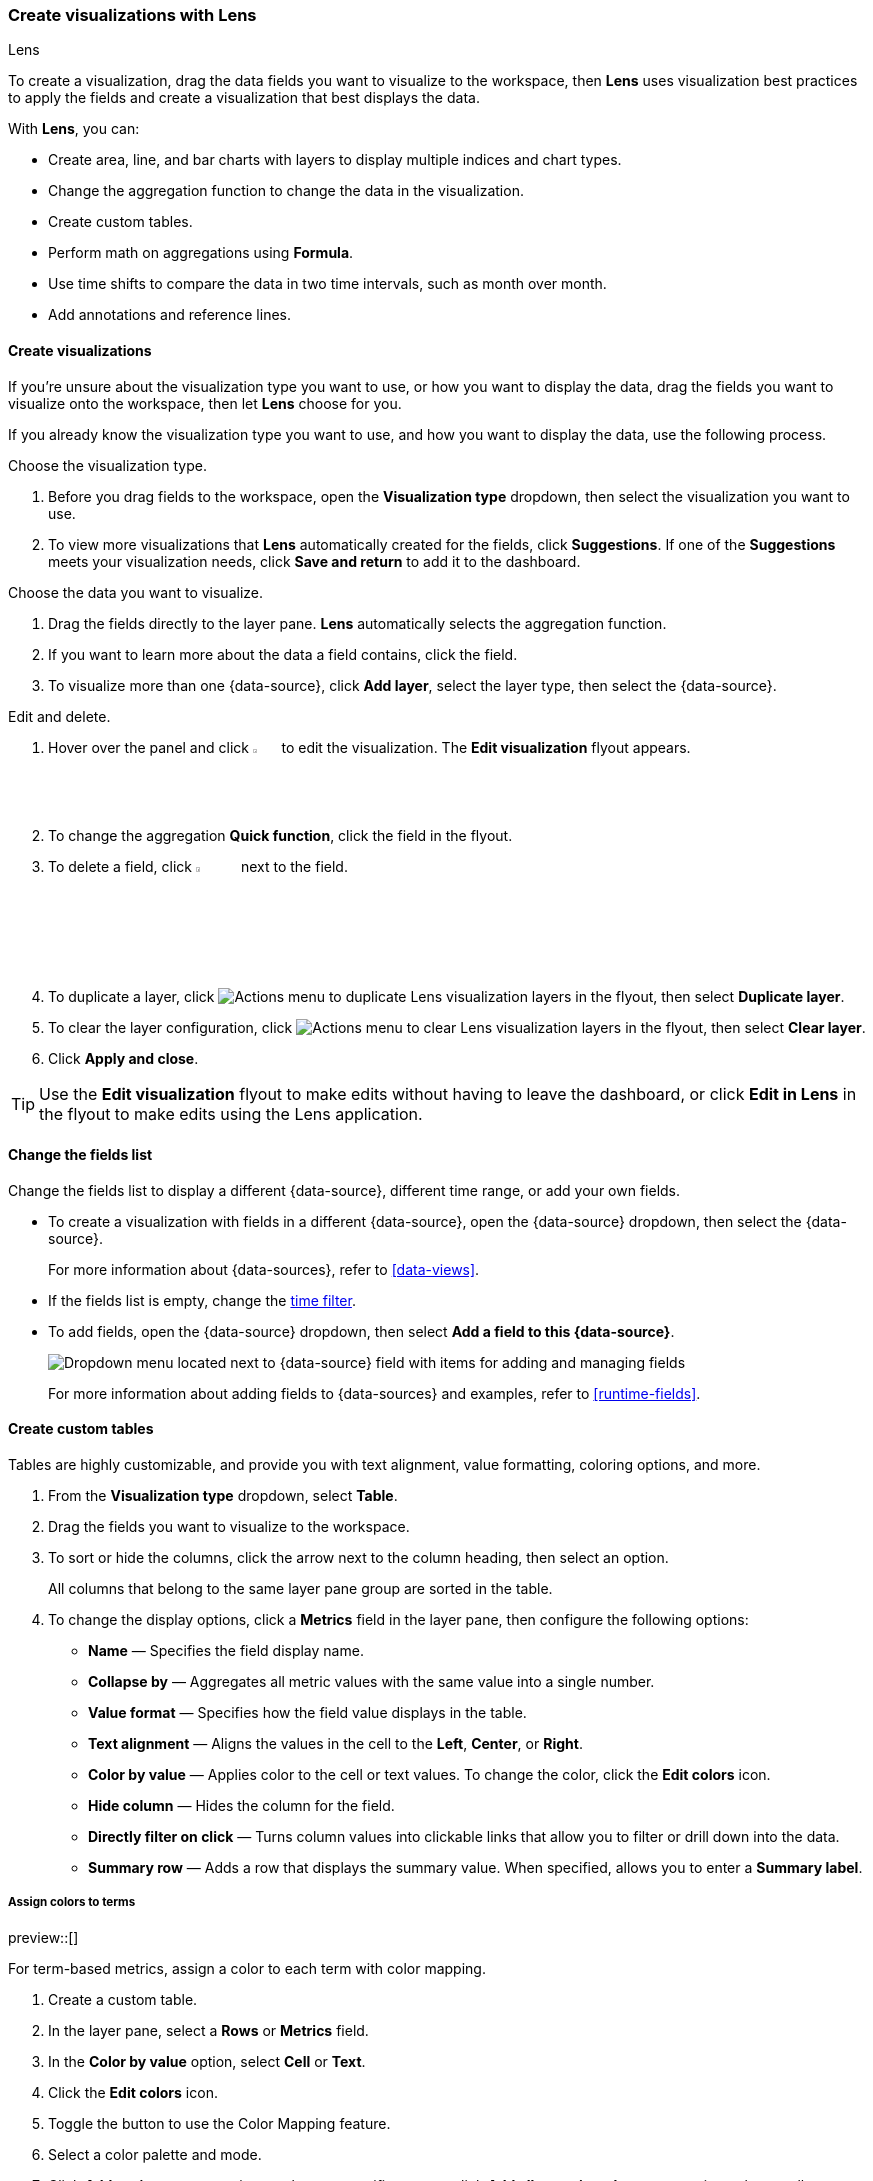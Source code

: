 [[lens]]
=== Create visualizations with Lens
++++
<titleabbrev>Lens</titleabbrev>
++++

To create a visualization, drag the data fields you want to visualize to the workspace, then *Lens* uses visualization best practices to apply the fields and create a visualization that best displays the data. 

With *Lens*, you can:

* Create area, line, and bar charts with layers to display multiple indices and chart types.
* Change the aggregation function to change the data in the visualization.
* Create custom tables.
* Perform math on aggregations using *Formula*.
* Use time shifts to compare the data in two time intervals, such as month over month.
* Add annotations and reference lines.

[float]
[[create-the-visualization-panel]]
==== Create visualizations

If you're unsure about the visualization type you want to use, or how you want to display the data, drag the fields you want to visualize onto the workspace, then let *Lens* choose for you. 

If you already know the visualization type you want to use, and how you want to display the data, use the following process.

Choose the visualization type. 

. Before you drag fields to the workspace, open the *Visualization type* dropdown, then select the visualization you want to use.  

. To view more visualizations that *Lens* automatically created for the fields, click *Suggestions*. If one of the *Suggestions* meets your visualization needs, click *Save and return* to add it to the dashboard.

Choose the data you want to visualize.

. Drag the fields directly to the layer pane. *Lens* automatically selects the aggregation function.

. If you want to learn more about the data a field contains, click the field.

. To visualize more than one {data-source}, click *Add layer*, select the layer type, then select the {data-source}.

Edit and delete.

. Hover over the panel and click image:dashboard/images/edit-visualization-icon.png[Edit visualization icon, width=3%] to edit the visualization. The *Edit visualization* flyout appears.

. To change the aggregation *Quick function*, click the field in the flyout. 

. To delete a field, click image:dashboard/images/trash_can.png[Actions menu icon to delete a field, width=5%] next to the field.

. To duplicate a layer, click image:dashboard/images/vertical-actions-menu.png[Actions menu to duplicate Lens visualization layers] in the flyout, then select *Duplicate layer*.

. To clear the layer configuration, click image:dashboard/images/vertical-actions-menu.png[Actions menu to clear Lens visualization layers] in the flyout, then select *Clear layer*.

. Click **Apply and close**. 

TIP: Use the **Edit visualization** flyout to make edits without having to leave the dashboard, or click **Edit in Lens** in the flyout to make edits using the Lens application.

[float]
[[change-the-fields]]
==== Change the fields list

Change the fields list to display a different {data-source}, different time range, or add your own fields.

* To create a visualization with fields in a different {data-source}, open the {data-source} dropdown, then select the {data-source}. 
+
For more information about {data-sources}, refer to <<data-views>>.

* If the fields list is empty, change the <<set-time-filter,time filter>>.

* To add fields, open the {data-source} dropdown, then select *Add a field to this {data-source}*.
+
[role="screenshot"]
image:images/lens_dataViewDropDown_8.4.0.png[Dropdown menu located next to {data-source} field with items for adding and managing fields]
+
For more information about adding fields to {data-sources} and examples, refer to <<runtime-fields>>.

[float]
[[create-custom-tables]]
==== Create custom tables

Tables are highly customizable, and provide you with text alignment, value formatting, coloring options, and more.

. From the *Visualization type* dropdown, select *Table*. 

. Drag the fields you want to visualize to the workspace. 

. To sort or hide the columns, click the arrow next to the column heading, then select an option.
+
All columns that belong to the same layer pane group are sorted in the table.

. To change the display options, click a *Metrics* field in the layer pane, then configure the following options:

* *Name* &mdash; Specifies the field display name. 

* *Collapse by* &mdash; Aggregates all metric values with the same value into a single number.

* *Value format* &mdash; Specifies how the field value displays in the table. 

* *Text alignment* &mdash; Aligns the values in the cell to the *Left*, *Center*, or *Right*.

* *Color by value* &mdash; Applies color to the cell or text values. To change the color, click the *Edit colors* icon. 

* *Hide column* &mdash; Hides the column for the field.

* *Directly filter on click* &mdash; Turns column values into clickable links that allow you to filter or drill down into the data.

* *Summary row* &mdash; Adds a row that displays the summary value. When specified, allows you to enter a *Summary label*.

[float]
[[assign-colors-to-terms]]
===== Assign colors to terms

preview::[]

For term-based metrics, assign a color to each term with color mapping. 

. Create a custom table.
 
. In the layer pane, select a *Rows* or *Metrics* field. 

. In the *Color by value* option, select *Cell* or *Text*.

. Click the *Edit colors* icon.

. Toggle the button to use the Color Mapping feature.

. Select a color palette and mode.

. Click *Add assignment* to assign a color to a specific term, or click *Add all unassigned terms* to assign colors to all terms. Assigning colors to dates is unsupported.

. Configure color assignments. You can also select whether unassigned terms should be mapped to the selected color palette or a single color. 

[float]
[[metric-trends]]
==== Show trends in Metric charts

When creating **Metric** visualizations with numeric data, you can add trend indicators that compare your primary metric to a secondary value. This feature displays colored badges with directional arrows to help you quickly identify whether values are increasing, decreasing, or staying the same.

Example of a metric with a secondary metric that's **not** using trend indicators:

image::images/secondary_metric_before_compare.png["Secondary metric before comparison", width=30%]

The same metric, now using a trend indicator for its secondary metric:

image::images/secondary_metric_after_compare.png["Secondary metric after comparison", width=30%]

To add trend indicators to your metric visualization:

1. Create a **Metric** visualization with a numeric primary metric.
2. Add a secondary metric that represents the comparison value. +
+
TIP: Use the `shift` parameter in formulas to compare current values against historical data. For example, if your primary metric is counting orders (based on an `order_id` field) for the current week, you can use the `count(order_id, shift='1w')` formula to compare this week's count of orders to last week's count.

3. In the secondary metric configuration, look for the **Color by value** option. The possible choices are:
   * **None** — No trend indicators (default)
   * **Static** — Shows the secondary metric as a badge with a single color that you select
   * **Dynamic** — Enables both color coding and directional icons based on the comparison

4. Select **Dynamic** coloring. More options appear.

5. Choose a **Color palette** that matches how you'd like to represent the comparison.

6. Configure the **Display** option:
   * **Icon** — Shows only directional arrows: ↑ for increase, ↓ for decrease, = for no change
   * **Value** — Shows only the secondary metric value
   * **Both** — Shows both the icon and value (default)

7. The secondary metric does not automatically compare with the primary metric. Define the value to **Compare to**:
   ** **Static value** — Compares against a fixed baseline value that you specify
   ** **Primary metric** — Compares the secondary metric directly against the primary metric. This option is only available when the primary metric is numeric. +
   When you select this option, the secondary metric is automatically updated:

       *** The secondary metric label changes to **Difference**. You can change this by editing the **Prefix** option of the metric.
       *** If you chose a **Display** option that shows a value, the secondary metric value is automatically updated to show the difference compared to the primary metric.

8. Apply your changes. 

The metric visualization is updated and now shows the secondary metric as a comparison with a trend indicator.


[float]
[[drag-and-drop-keyboard-navigation]]
==== Create visualizations with keyboard navigation

To use a keyboard instead of a mouse, use the *Lens* fully accessible and continuously improved drag system.

. Select the field in the fields list or layer pane. Most fields have an inner and outer select state. The inner state opens a panel with detailed information or options. 
The outer state allows you to drag the field. Tab through the fields until you get the outer state on the field.
+
[role="screenshot"]
image::images/lens_drag_drop_2.png[Lens drag and drop focus state]

. Complete the following actions:

* To select a field, press Space bar.

* To select where you want to drop the field, use the Left and Right arrows.

* To reorder the fields on the layer pane, use the Up and Down arrows.

* To duplicate an action, use the Left and Right arrows, then select the *Drop a field or click to add* field you want to use.
+
[role="screenshot"]
image::images/lens_drag_drop_3.gif[Using drag and drop to reorder]

. To confirm the action, press Space bar. To cancel, press Esc.

[float]
[[lens-formulas]]
==== Use formulas to perform math

Formulas allow you to perform math on aggregated data. The most common formulas divide two values to produce a percent.

. In the layer pane, click a field.

. Click *Formula*, then enter the formula. 
+
Filter ratio example:: To filter a document set, use `kql=''`, then compare to other documents within the same grouping:
+
```
count(kql='response.status_code > 400') / count()
```
+
Week over week example:: To get the value for each grouping from the previous week, use `shift='1w'`.
+
```
percentile(system.network.in.bytes, percentile=99) /
percentile(system.network.in.bytes, percentile=99, shift='1w')
```
You are unable to combine different time shifts, such as `count(shift="1w") - count()` and `count(shift="1w") - count(shift="1m")`, with the *Top values* function.
+
Percent of total example:: To convert each grouping into a percent of the total, formulas calculate `overall_sum` for all groupings:
+
```
sum(products.base_price) / overall_sum(sum(products.base_price))
```
TIP: For detailed information on formulas, click image:dashboard/images/formula_reference.png[Formula reference icon].

. To accurately display the formula, select *Percent* from the *Value format* dropdown.

[float]
[[compare-data-with-time-offsets]]
==== Compare differences over time

Compare your real-time data to the results that are offset by a time increment. For example, you can compare the real-time percentage of a user CPU time spent to the results offset by one hour. 

. In the layer pane, click the field you want to offset.

. Click *Advanced*.

. In the *Time shift* field, enter the time offset increment. 

For a time shift example, refer to <<compare-time-ranges>>.

[float]
[[create-partition-charts-with-multiple-metrics]]
==== Create partition charts with multiple metrics

To create partition charts, such as pie charts, configure one or more *Slice by* dimensions to define the partitions, and a *Metric* dimension to define the size. 
To create partition charts with multiple metrics, use the layer settings. Multiple metrics are unsupported for mosaic visualizations.

. In the layer pane, click image:dashboard/images/lens_layerActions_8.5.0.png[Actions menu for the partition visualization layer], then select *Layer settings*.

. Select *Multiple metrics*.

. Click *X*.

[float]
[[improve-visualization-loading-time]]
==== Improve visualization loading time

preview::[]

Data sampling allows you to improve the visualization loading time. To decrease the loading time, use a lower sampling percentage, which also decreases the accuracy. 
Use low sampling percentages on large datasets.

. In the **Edit visualization** flyout, click image:dashboard/images/lens_layerActions_8.5.0.png[Actions menu for the partition visualization layer], then select *Layer settings*.

. To select the *Sampling* percentage, use the slider.

. Click *Apply and close*.

. Click **Save**.

[float]
[[add-annotations]]
==== Add annotations

preview::[]

Annotations allow you to call out specific points in your visualizations that are important, such as significant changes in the data. You can add annotations for any {data-source}, add text and icons, specify the line format and color, and more.

[role="screenshot"]
image::images/lens_annotations_8.2.0.png[Lens annotations]

Annotations support two placement types:

* *Static date* &mdash; Displays annotations for specific times or time ranges.

* *Custom query* &mdash; Displays annotations based on custom {es} queries. For detailed information about queries, check <<semi-structured-search>>. 

Any annotation layer can be saved as an annotation group to the *Visualize Library* in order to reuse it in other visualizations. Any changes made to the annotation group will be reflected in all visualizations to which it is added.

Create a new annotation layer. 

. In the layer pane, click *Add layer > Annotations > New annotation*.

. Select the {data-source} for the annotation.

. From the fields list, drag a field to the *Add an annotation* field.

. To use global filters in the annotation, click image:dashboard/images/lens_layerActions_8.5.0.png[Actions menu for the annotations layer], then select *Keep global filters* from the dropdown.
+
When you add the visualization to dashboards, image:dashboard/images/lens_visualizationModifierPopup_8.8.0.png[Visualization modifier popup] appears, 
which allows you to view settings changes to the visualization.

Create static annotations.

. Select *Static date*.

. In the *Annotation date* field, click image:images/lens_annotationDateIcon_8.6.0.png[Annodation date icon in Lens], then select the date.

. To display the annotation as a time range, select *Apply as range*, then specify the *From* and *To* dates.

Create custom query annotations.

. Select *Custom query*.

. Enter the *Annotation query* for the data you want to display. 
+
For detailed information about queries and examples, check <<semi-structured-search>>.

. Select the *Target date field*.

Specify the annotation appearance.

. Enter the annotation *Name*.

. Change the *Appearance* options for how you want the annotation to display on the visualization.

. If you created a custom query annotation, click *Add field* to add a field to the annotation tooltip.

. To close, click *X*.

Save the annotation group to the library. 

. In the layer pane, on your annotation layer, click image:images/lens_saveAnnotationLayerButton_8.9.0.png[Save button on annotations layer].

. Enter the *Title*, *Description*, and add any applicable <<managing-tags,*Tags*>>.

. Click *Save group*.

Add a library annotation group to a visualization.

. In the layer pane, click *Add layer > Annotations > Load from library*.

. Select the annotation group you want to use.

[float]
[[add-reference-lines]]
==== Add reference lines

With reference lines, you can identify specific values in your visualizations with icons, colors, and other display options. You can add reference lines to any visualization type that displays axes.

For example, to track the number of bytes in the 75th percentile, add a shaded *Percentile* reference line to your time series visualization.  

[role="screenshot"]
image::images/lens_referenceLine_7.16.png[Lens drag and drop focus state]

. In the layer pane, click *Add layer > Reference lines*.

. Click the reference line value, then specify the reference line you want to use:

* To add a static reference line, click *Static*, then enter the reference line value you want to use.

* To add a dynamic reference line, click *Quick functions*, then click and configure the functions you want to use.

* To calculate the reference line value with math, click *Formula*, then enter the formula.

. Specify the display options, such as *Display name* and *Icon*, then click *Close*.

[float]
[[filter-the-data]]
==== Apply filters

You can use the <<semi-structured-search, query bar>> to create queries that filter all the data in a visualization, or use the layer pane and legend filters to apply filters based on field values.

[float]
[[filter-with-the-function]]
===== Apply multiple KQL filters

With the *Filters* function, you can apply more than one KQL filter, and apply a KQL filter to a single layer so you can visualize filtered and unfiltered data at the same time.

. In the layer pane, click a field.

. Click the *Filters* function.

. Click *Add a filter*, then enter the KQL filter you want to apply.
+
To try the *Filters* function on your own, refer to <<custom-ranges,Compare a subset of documents to all documents>>.

[float]
[[filter-with-the-advanced-option]]
===== Apply a single KQL filter

With the *Filter by* advanced option, you can assign a color to each filter group in *Bar* and *Line and area* visualizations, and build complex tables. For example, to display failure rate and the overall data.

. In the layer pane, click a field.

. Click *Add advanced options*, then select *Filter by*.

. Enter the KQL filter you want to apply.

[float]
[[filter-with-legend-filters]]
===== Apply legend filters

Apply filters to visualizations directly from the values in the legend. *Bar*, *Line and area*, and *Proportion* visualizations support legend filters.

In the legend, click the field, then choose one of the following options:

* *Filter for value* &mdash; Applies a filter that displays only the field data in the visualization.

* *Filter out value* &mdash; Applies a filter that removes the field data from the visualization.

[float]
[[configure-the-visualization-components]]
==== Configure the visualization components

Each visualization type comes with a set of components that you access from the editor toolbar.

The following component menus are available:

* *Visual options* &mdash; Specifies how to display area, line, and bar chart options. For example, you can specify how to display the labels in bar charts.

* *Labels* &mdash; Specifies how to display the labels for donut charts, pie charts, and treemaps. 

* *Legend* &mdash; Specifies how to display the legend. You can choose to display the legend inside or outside the visualization, truncate the legend values when they're too long, and <<customize-visualization-legend,select additional statistics to show>>.

* *Left axis*, *Bottom axis*, and *Right axis* &mdash; Specify how you want to display the chart axes. For example, add axis labels and change the orientation and bounds.

[float]
[[customize-visualization-legend]]
===== Customize a visualization legend

When creating or editing a visualization, you can customize the way the legend gets displayed, and the data it displays. To do that, look for the image:images/legend-icon.svg[Legend icon] icon.

image::images/legend-popover-8.16.0.png[Menu with options to customize the legend of a visualization, width=50%]

NOTE: The options available can vary based on the type of chart you're setting up. For example, showing additional statistics is only possible for time series charts.

**Change the legend's display**

With the **Visibility**, **Position**, and **Width** options, you can adjust the way the legend appears in or next to the visualization.

**Truncate long labels**

With the **Label truncation** option, you can keep your legend minimal in case of long labels that span over multiple lines.

**Show additional statistics for time series charts**

To make your legends as informative as possible, you can show some additional **Statistics** for charts with a timestamp on one of the axes, and add a **Series header**.

**Bar**, **Line** and **Area** charts can show the following values:

- **Average**: Average value considering all data points in the chart
- **Median**: Median value considering all data points in the chart
- **Minimum**: Minimum value considering all data points in the chart
- **Maximum**: Maximum value considering all data points in the chart
- **Range**: Difference between min and max values
- **Last value**: Last value considering all data points in the chart
- **Last non-null value:** Last non-null value
- **First value**: First value considering all data points in the chart
- **First non-null value**: First non-null value
- **Difference**: Difference between first and last values
- **Difference %**: % difference between first and last values
- **Sum**: Sum of al values plotted in the chart
- **Count**: number of data points plotted in the chart
- **Distinct Count**: number of data points with different values plotted in the chart
- **Variance**: Variance of all data points plotted in the chart
- **Std Deviation**: Standard deviation of all data points plotted in the chart
- **Current or last value**: The exact value of the current or last data point moused over


//Not part of release
//**Pie** charts can only show two static options:
//- **Value**
//- **Percentage**

All statistics are computed based on the selected time range and the aggregated data points shown in the chart, rather than the original data coming from {es}. 

For example, if the metric plotted in the chart is `Median(system.memory)` and the time range is *last 24 hours*, when you show the **Max** statistic in the Legend, the value that shows corresponds to the `Max[Median(system.memory)]` for the last 24 hours.

image::images/statistics-in-legends.png[Additional statistics shown in the legend of a memory consumption bar chart]



[float]
[[explore-lens-data-in-discover]]
==== Explore the data in Discover

When your visualization includes one data view, you can open and explore the visualization data in *Discover*.

To get started, click *Explore data in Discover* in the toolbar.

For more information about exploring your data with *Discover*, check out <<discover,Discover>>.

[float]
[[view-data-and-requests]]
==== View the visualization data and requests

To view the data included in the visualization and the requests that collected the data, use the *Inspector*.

. In the toolbar, click *Inspect*.

. Open the *View* dropdown, then click *Data*.

.. From the dropdown, select the table that contains the data you want to view.

.. To download the data, click *Download CSV*, then select the format type.

. Open the *View* dropdown, then click *Requests*.

.. From the dropdown, select the requests you want to view.

.. To view the requests in *Console*, click *Request*, then click *Open in Console*.

[float]
[[save-the-lens-panel]]
==== Save and add the panel

Save the panel to the *Visualize Library* and add it to the dashboard, or add it to the dashboard without saving.

To save the panel to the *Visualize Library*:

. Click *Save to library*.

. Enter the *Title* and add any applicable <<managing-tags,*Tags*>>.

. Make sure that *Add to Dashboard after saving* is selected.

. Click *Save and return*.

To save the panel to the dashboard:

. Click *Save and return*.

. Add an optional title to the panel.

.. In the panel header, click *No Title*.

.. On the *Panel settings* window, select *Show title*.

.. Enter the *Title*, then click *Save*.

[float]
[[lens-faq]]
=== Frequently asked questions

For answers to common *Lens* questions, review the following. 

[discrete]
[[when-should-i-normalize-the-data-by-unit-or-use-a-custom-interval]]
.*When should I normalize the data by unit or use a custom interval?*
[%collapsible]
====
* *Normalize by unit* &mdash; Calculates the average for the interval. When you normalize the data by unit, the data appears less granular, but *Lens* is able to calculate the data faster. 

* *Customize time interval* &mdash; Creates a bucket for each interval. When you customize the time interval, you can use a large time range, but *Lens* calculates the data slower.

To normalize the interval: 

. In the layer pane, click a field.

. Click *Add advanced options > Normalize by unit*. 

. From the *Normalize by unit* dropdown, select an option, then click *Close*.

To create a custom interval:

. In the layer pane, click a field.

. Select *Customize time interval*.

. Change the *Minimum interval*, then click *Close*.
====

[discrete]
[[what-is-the-other-category]]
.*What data is categorized as Other?*
[%collapsible]
====
The *Other* category contains all of the documents that do not match the specified criteria or filters. 
Use *Other* when you want to compare a value, or multiple values, to a whole.

By default, *Group other values as "Other"* is enabled when you use the *Top values* function. 

To disable *Group other values as "Other"*, click a field in the layer pane, click *Advanced*, then deselect *Group other values as "Other"*.
====

[discrete]
[[how-can-i-include-documents-without-the-field-in-the-operation]]
.*How do I add documents without a field?*
[%collapsible]
====
By default, *Lens* retrieves only the documents from the fields. 
For bucket aggregations, such as *Top values*, you can add documents that do not contain the fields, 
which is helpful when you want to make a comparison to the whole documentation set.

. In the layer pane, click a field. 

. Click *Advanced*, then select *Include documents without this field*.
====

[discrete]
[[when-do-i-use-runtime-fields-vs-formula]]
.*When do I use runtime fields vs. formula?*
[%collapsible]
====
Use runtime fields to format, concatenate, and extract document-level fields. Runtime fields work across all of {kib} and are best used for smaller computations without compromising performance.

Use formulas to compare multiple {es} aggregations that can be filtered or shifted in time. Formulas apply only to *Lens* panels and are computationally intensive.
====

[discrete]
[[is-it-possible-to-have-more-than-one-Y-axis-scale]]
.*Can I add more than one y-axis scale?*
[%collapsible]
====
For each y-axis, you can select *Left* and *Right*, and configure a different scale.
====

[discrete]
[[why-is-my-value-with-the-right-color-using-value-based-coloring]]
.*Why is my value the incorrect color when I use value-based coloring?*
[%collapsible]
====
Here's a short list of few different aspects to check:

* Make sure the value falls within the desired color stop value defined in the panel. Color stop values are "inclusive".

* Make sure you have the correct value precision setup. Value formatters could round the numeric values up or down.

* Make sure the correct color continuity option is selected. If the number is below the first color stop value, a continuity of type `Below` or `Above and below range` is required.

* The default values set by the Value type are based on the current data range displayed in the data table.

** If a custom `Number` configuration is used, check that the color stop values are covering the current data range.

** If a `Percent` configuration is used, and the data range changes, the colors displayed are affected.
====

[discrete]
[[can-i-sort-by-multiple-columns]]
.*How do I sort by multiple columns?*
[%collapsible]
====
Multiple column sorting is unsupported, but is supported in *Discover*. For information on how to sort multiple columns in *Discover*, 
refer to <<explore-fields-in-your-data,Explore the fields in your data>>.
====

[float]
[[why-my-field-is-missing-from-the-fields-list]]
.*Why is my field missing from the fields list?*
[%collapsible]
====
The following field types do not appear in the *Available fields* list:

* Full-text
* geo_point
* flattened
* object

Verify if the field appears in the *Empty fields* list. *Lens* uses heuristics to determine if the fields contain values. For sparse data sets, the heuristics are less precise.
====

[float]
[[how-to-handle-gaps-in-time-series-visualizations]]
.*What do I do with gaps in time series visualizations?*
[%collapsible]
====
When you create *Area* and *Line* charts with sparse time series data, open *Visual options* in the editor toolbar, then select a *Missing values* option.
====

[discrete]
[[is-it-possible-to-change-the-scale-of-Y-axis]]
.*Can I statically define the y-axis scale?*
[%collapsible]
====
You can set the scale, or _bounds_, for area, bar, and line charts. You can configure the bounds for all functions, except *Percentile*. Logarithmic scales are unsupported.

To configure the bounds, use the menus in the editor toolbar. Bar and area charts required 0 in the scale between *Lower bound* and *Upper bound*. 
====

[discrete]
[[is-it-possible-to-show-icons-in-datatable]]
.*Is it possible to display icons in data tables?*
[%collapsible]
====
You can display icons with <<managing-data-views, field formatters>> in data tables.
====

[discrete]
[[is-it-possible-to-inspect-the-elasticsearch-queries-in-Lens]]
.*How do I inspect {es} queries in visualizations?*
[%collapsible]
====
You can inspect the requests sent by the visualization to {es} using the Inspector. It can be accessed within the editor or in the dashboard.
====

[discrete]
[[how-to-isolate-a-single-series-in-a-chart]]
.*How do I isolate a single series in a chart?*
[%collapsible]
====
For area, line, and bar charts, press Shift, then click the series in the legend. All other series are automatically deselected.
====

[discrete]
[[is-it-possible-to-use-saved-serches-in-lens]]
.*How do I visualize saved Discover sessions?*
[%collapsible]
====
Visualizing saved Discover sessions is unsupported.
====

[discrete]
[[is-it-possible-to-decrease-or-increase-the-number-of-suggestions]]
.*How do I change the number of suggestions?*
[%collapsible]
====
Configuring the *Suggestions* is unsupported.
====

[discrete]
[[is-it-possible-to-have-pagination-for-datatable]]
.*Is it possible to have pagination in a data table?*
[%collapsible]
====
Pagination in a data table is unsupported. To use pagination in data tables, create an <<types-of-visualizations,aggregation-based data table>>.
====

[discrete]
[[is-it-possible-to-select-color-for-specific-bar-or-point]]
.*How do I change the color for a single data point?*
[%collapsible]
====
Specifying the color for a single data point, such as a single bar or line, is unsupported.
====

[discrete]
[[dynamic-metric-coloring]]
.*How does dynamic coloring work for the metric visualization?*
[%collapsible]
====
In the color palette editor, if you select *Value type: Number* the colors are applied based on the *Primary metric* value.

The *Primary metric* refers to the large number displayed in each tile.

[role="screenshot"]
image:images/lens_primaryMetric.png[Illustration of where to find the primary metric in a metric visualization.]


If you select *Value type: Percent*, the primary metric values are mapped to a range between 0 and 100 percent. The bounds of the range depend on your configuration.

The logic is as follows. If there is a Breakdown dimension for multiple visualization tiles:

* When there is a *Maximum dimension*, the range is from zero to the value of your *Maximum dimension*.

* When there is no *Maximum dimension*, the range is from the smallest primary metric values to the greatest primary metric values.

If there is no Breakdown dimension for a single visualization tile:

* When there is a *Maximum dimension*, the range is from zero to the value of your *Maximum dimension*.

* When there is no *Maximum dimension*, *Value type: Percent* cannot be selected because there's no way to determine a range.

====
